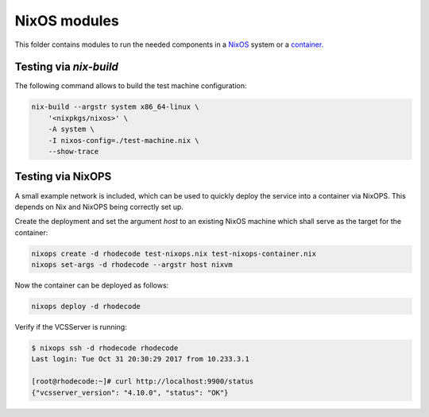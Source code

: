 
===============
 NixOS modules
===============

This folder contains modules to run the needed components in a NixOS_ system or
a container_.


Testing via `nix-build`
=======================

The following command allows to build the test machine configuration:

.. code:: shell

   nix-build --argstr system x86_64-linux \
       '<nixpkgs/nixos>' \
       -A system \
       -I nixos-config=./test-machine.nix \
       --show-trace



Testing via NixOPS
==================

A small example network is included, which can be used to quickly deploy the
service into a container via NixOPS. This depends on Nix and NixOPS being
correctly set up.

Create the deployment and set the argument `host` to an existing NixOS machine
which shall serve as the target for the container:

.. code:: shell

   nixops create -d rhodecode test-nixops.nix test-nixops-container.nix
   nixops set-args -d rhodecode --argstr host nixvm

Now the container can be deployed as follows:

.. code:: shell

   nixops deploy -d rhodecode


Verify if the VCSServer is running:

.. code:: shell

    $ nixops ssh -d rhodecode rhodecode
    Last login: Tue Oct 31 20:30:29 2017 from 10.233.3.1

    [root@rhodecode:~]# curl http://localhost:9900/status
    {"vcsserver_version": "4.10.0", "status": "OK"}



.. Links


.. _NixOS: https://nixos.org/nixos

.. _container: https://nixos.org/nixos/manual/index.html#ch-containers
